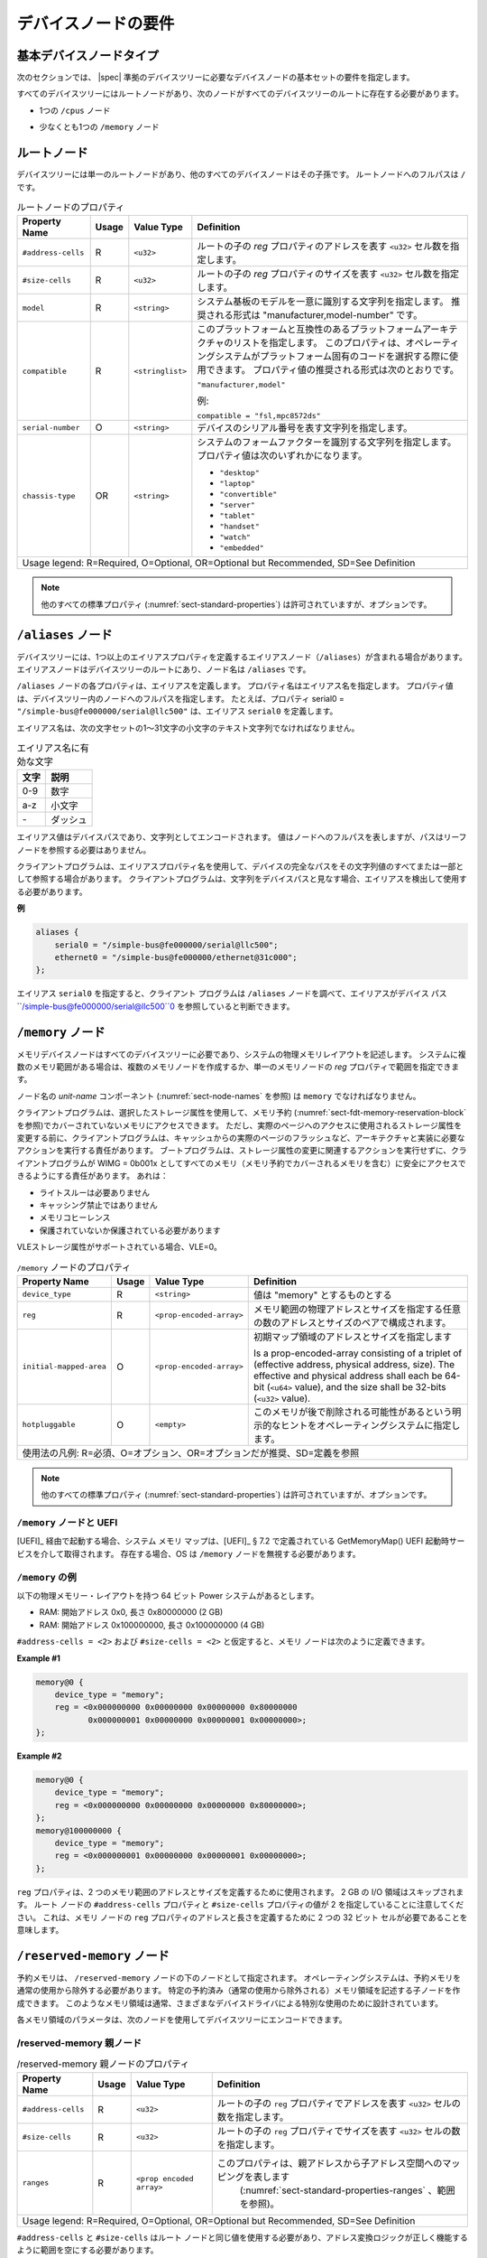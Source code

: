 .. SPDX-License-Identifier: Apache-2.0

..
   .. _chapter-device-node-requirements:

   Device Node Requirements
   ========================

.. _chapter-device-node-requirements:

デバイスノードの要件
========================

..
   Base Device Node Types
基本デバイスノードタイプ
----------------------

..
   The sections that follow specify the requirements for the base set of
   device nodes required in a |spec|-compliant devicetree.
次のセクションでは、 |spec| 準拠のデバイスツリーに必要なデバイスノードの基本セットの要件を指定します。

..
   All devicetrees shall have a root node and the following nodes shall be
   present at the root of all devicetrees:
すべてのデバイスツリーにはルートノードがあり、次のノードがすべてのデバイスツリーのルートに存在する必要があります。

..
   *  One ``/cpus`` node
*  1つの ``/cpus`` ノード 

..
   *  At least one ``/memory`` node
*  少なくとも1つの ``/memory`` ノード

..
   Root node
ルートノード 
---------

..
   The devicetree has a single root node of which all other device nodes
   are descendants. The full path to the root node is ``/``.
デバイスツリーには単一のルートノードがあり、他のすべてのデバイスノードはその子孫です。
ルートノードへのフルパスは ``/`` です。

..
   .. tabularcolumns:: | p{4cm} p{0.75cm} p{4cm} p{6.5cm} |
   .. table:: Root Node Properties

      =================== ===== ================= ===============================================
      Property Name       Usage Value Type        Definition
      =================== ===== ================= ===============================================
      ``#address-cells``  R     ``<u32>``         Specifies the number of ``<u32>`` cells to
                                                represent the address in the ``reg`` property in
                                                children of root.
      ``#size-cells``     R     ``<u32>``         Specifies the number of ``<u32>`` cells to
                                                represent the size in the ``reg`` property in
                                                children of root.
      ``model``           R     ``<string>``      Specifies a string that uniquely identifies
                                                the model of the system board. The recommended
                                                format is "manufacturer,model-number".
      ``compatible``      R     ``<stringlist>``  Specifies a list of platform architectures
                                                with which this platform is compatible. This
                                                property can be used by operating systems in
                                                selecting platform specific code. The
                                                recommended form of the property value is:

                                                ``"manufacturer,model"``

                                                For example:

                                                ``compatible = "fsl,mpc8572ds"``
      ``serial-number``   O     ``<string>``      Specifies a string representing the device's
                                                serial number.
      ``chassis-type``    OR    ``<string>``      Specifies a string that identifies the form-factor
                                                of the system. The property value can be one of:

                                                * ``"desktop"``
                                                * ``"laptop"``
                                                * ``"convertible"``
                                                * ``"server"``
                                                * ``"tablet"``
                                                * ``"handset"``
                                                * ``"watch"``
                                                * ``"embedded"``
      Usage legend: R=Required, O=Optional, OR=Optional but Recommended, SD=See Definition
      ===========================================================================================
.. tabularcolumns:: | p{4cm} p{0.75cm} p{4cm} p{6.5cm} |
.. table:: ルートノードのプロパティ

   =================== ===== ================= ===============================================
   Property Name       Usage Value Type        Definition
   =================== ===== ================= ===============================================
   ``#address-cells``  R     ``<u32>``         ルートの子の *reg* プロパティのアドレスを表す ``<u32>`` セル数を指定します。
   ``#size-cells``     R     ``<u32>``         ルートの子の *reg* プロパティのサイズを表す ``<u32>`` セル数を指定します。
   ``model``           R     ``<string>``      システム基板のモデルを一意に識別する文字列を指定します。
                                               推奨される形式は "manufacturer,model-number" です。
   ``compatible``      R     ``<stringlist>``  このプラットフォームと互換性のあるプラットフォームアーキテクチャのリストを指定します。
                                               このプロパティは、オペレーティングシステムがプラットフォーム固有のコードを選択する際に使用できます。
                                               プロパティ値の推奨される形式は次のとおりです。

                                               ``"manufacturer,model"``

                                               例:

                                               ``compatible = "fsl,mpc8572ds"``
   ``serial-number``   O     ``<string>``      デバイスのシリアル番号を表す文字列を指定します。
   ``chassis-type``    OR    ``<string>``      システムのフォームファクターを識別する文字列を指定します。
                                               プロパティ値は次のいずれかになります。

                                               * ``"desktop"``
                                               * ``"laptop"``
                                               * ``"convertible"``
                                               * ``"server"``
                                               * ``"tablet"``
                                               * ``"handset"``
                                               * ``"watch"``
                                               * ``"embedded"``
   Usage legend: R=Required, O=Optional, OR=Optional but Recommended, SD=See Definition
   ===========================================================================================


..
   .. note:: All other standard properties
      (:numref:`sect-standard-properties`) are allowed but are optional.
.. note:: 他のすべての標準プロパティ (:numref:`sect-standard-properties`) は許可されていますが、オプションです。

..
   ``/aliases`` node
``/aliases`` ノード
-----------------

..
   A devicetree may have an aliases node (``/aliases``) that defines one or
   more alias properties. The alias node shall be at the root of the devicetree
   and have the node name ``/aliases``.
デバイスツリーには、1つ以上のエイリアスプロパティを定義するエイリアスノード（``/aliases``）が含まれる場合があります。
エイリアスノードはデバイスツリーのルートにあり、ノード名は ``/aliases`` です。

..
   Each property of the ``/aliases`` node defines an alias. The property name
   specifies the alias name. The property value specifies the full path to
   a node in the devicetree. For example, the property serial0 =
   ``"/simple-bus@fe000000/serial@llc500"`` defines the alias ``serial0``.
``/aliases`` ノードの各プロパティは、エイリアスを定義します。
プロパティ名はエイリアス名を指定します。
プロパティ値は、デバイスツリー内のノードへのフルパスを指定します。
たとえば、プロパティ serial0 = ``"/simple-bus@fe000000/serial@llc500"`` は、エイリアス ``serial0`` を定義します。

..
   Alias names shall be a lowercase text strings of 1 to 31 characters from
   the following set of characters.
エイリアス名は、次の文字セットの1〜31文字の小文字のテキスト文字列でなければなりません。

..
   .. tabularcolumns:: | c p{8cm} |
   .. table:: Valid characters for alias names

      ========= ================
      Character Description
      ========= ================
      0-9       digit
      a-z       lowercase letter
      \-        dash
      ========= ================

.. tabularcolumns:: | c p{8cm} |
.. table:: エイリアス名に有効な文字

   ========= ================
   文字       説明
   ========= ================
   0-9       数字
   a-z       小文字
   \-        ダッシュ
   ========= ================


..
   An alias value is a device path and is encoded as a string. The value
   represents the full path to a node, but the path does not need to refer
   to a leaf node.
エイリアス値はデバイスパスであり、文字列としてエンコードされます。
値はノードへのフルパスを表しますが、パスはリーフノードを参照する必要はありません。 

..
   A client program may use an alias property name to refer to a full
   device path as all or part of its string value. A client program, when
   considering a string as a device path, shall detect and use the alias.
クライアントプログラムは、エイリアスプロパティ名を使用して、デバイスの完全なパスをその文字列値のすべてまたは一部として参照する場合があります。
クライアントプログラムは、文字列をデバイスパスと見なす場合、エイリアスを検出して使用する必要があります。

..
   **Example**
**例**

.. code-block:: dts

    aliases {
        serial0 = "/simple-bus@fe000000/serial@llc500";
        ethernet0 = "/simple-bus@fe000000/ethernet@31c000";
    };

..
   Given the alias ``serial0``, a client program can look at the ``/aliases`` node
   and determine the alias refers to the device path
   ``/simple-bus@fe000000/serial@llc500``.
エイリアス ``serial0`` を指定すると、クライアント プログラムは ``/aliases`` ノードを調べて、エイリアスがデバイス パス ``/simple-bus@fe000000/serial@llc500``0 を参照していると判断できます。

..
   ``/memory`` node
``/memory`` ノード
----------------

..
   A memory device node is required for all devicetrees and describes the
   physical memory layout for the system. If a system has multiple ranges
   of memory, multiple memory nodes can be created, or the ranges can be
   specified in the *reg* property of a single memory node.
メモリデバイスノードはすべてのデバイスツリーに必要であり、システムの物理メモリレイアウトを記述します。
システムに複数のメモリ範囲がある場合は、複数のメモリノードを作成するか、単一のメモリノードの *reg* プロパティで範囲を指定できます。

..
   The *unit-name* component of the node name
   (see :numref:`sect-node-names`)
   shall be ``memory``.
ノード名の *unit-name* コンポーネント (:numref:`sect-node-names` を参照) は ``memory`` でなければなりません。

..
   The client program may access memory not covered by any memory
   reservations (see :numref:`sect-fdt-memory-reservation-block`)
   using any storage attributes it chooses. However, before changing the
   storage attributes used to access a real page, the client program is
   responsible for performing actions required by the architecture and
   implementation, possibly including flushing the real page from the
   caches. The boot program is responsible for ensuring that, without
   taking any action associated with a change in storage attributes, the
   client program can safely access all memory (including memory covered by
   memory reservations) as WIMG = 0b001x. That is:
クライアントプログラムは、選択したストレージ属性を使用して、メモリ予約 (:numref:`sect-fdt-memory-reservation-block` を参照)でカバーされていないメモリにアクセスできます。
ただし、実際のページへのアクセスに使用されるストレージ属性を変更する前に、クライアントプログラムは、キャッシュからの実際のページのフラッシュなど、アーキテクチャと実装に必要なアクションを実行する責任があります。
ブートプログラムは、ストレージ属性の変更に関連するアクションを実行せずに、クライアントプログラムが WIMG = 0b001x としてすべてのメモリ（メモリ予約でカバーされるメモリを含む）に安全にアクセスできるようにする責任があります。
あれは：

..
   * not Write Through Required
   * not Caching Inhibited
   * Memory Coherence
   * Required either not Guarded or Guarded
* ライトスルーは必要ありません 
* キャッシング禁止ではありません  
* メモリコヒーレンス 
* 保護されていないか保護されている必要があります

..
   If the VLE storage attribute is supported, with VLE=0.
VLEストレージ属性がサポートされている場合、VLE=0。

..
   .. tabularcolumns:: | p{4cm} p{0.75cm} p{4cm} p{6.5cm} |
   .. table:: ``/memory`` Node Properties

      ======================= ===== ========================= ===============================================
      Property Name           Usage Value Type                Definition
      ======================= ===== ========================= ===============================================
      ``device_type``         R      ``<string>``             Value shall be "memory"
      ``reg``                 R      ``<prop-encoded-array>`` Consists of an arbitrary number of address and
                                                            size pairs that specify the physical address
                                                            and size of the memory ranges.
      ``initial-mapped-area`` O      ``<prop-encoded-array>`` Specifies the address and size of the Initial
                                                            Mapped Area

                                                            Is a prop-encoded-array consisting of a
                                                            triplet of (effective address, physical
                                                            address, size). The effective and physical
                                                            address shall each be 64-bit (``<u64>`` value),
                                                            and the size shall be 32-bits (``<u32>`` value).
      ``hotpluggable``        O      ``<empty>``              Specifies an explicit hint to the operating
                                                            system that this memory may potentially be
                                                            removed later.
      Usage legend: R=Required, O=Optional, OR=Optional but Recommended, SD=See Definition
      =======================================================================================================

.. tabularcolumns:: | p{4cm} p{0.75cm} p{4cm} p{6.5cm} |
.. table:: ``/memory`` ノードのプロパティ

   ======================= ===== ========================= ===============================================
   Property Name           Usage Value Type                Definition
   ======================= ===== ========================= ===============================================
   ``device_type``         R      ``<string>``             値は "memory" とするものとする
   ``reg``                 R      ``<prop-encoded-array>`` メモリ範囲の物理アドレスとサイズを指定する任意の数のアドレスとサイズのペアで構成されます。
   ``initial-mapped-area`` O      ``<prop-encoded-array>`` 初期マップ領域のアドレスとサイズを指定します

                                                           Is a prop-encoded-array consisting of a
                                                           triplet of (effective address, physical
                                                           address, size). The effective and physical
                                                           address shall each be 64-bit (``<u64>`` value),
                                                           and the size shall be 32-bits (``<u32>`` value).
   ``hotpluggable``        O      ``<empty>``              このメモリが後で削除される可能性があるという明示的なヒントをオペレーティングシステムに指定します。
   使用法の凡例: R=必須、O=オプション、OR=オプションだが推奨、SD=定義を参照
   =======================================================================================================

..
   .. note:: All other standard properties
      (:numref:`sect-standard-properties`) are allowed but are optional.
.. note:: 他のすべての標準プロパティ
   (:numref:`sect-standard-properties`) は許可されていますが、オプションです。


..
   ``/memory`` node and UEFI
``/memory`` ノードと UEFI
~~~~~~~~~~~~~~~~~~~~~~~~~~

..
   When booting via [UEFI]_, the system memory map is obtained via the
   GetMemoryMap() UEFI boot time service as defined in [UEFI]_ § 7.2,
   and if present, the OS must ignore any ``/memory`` nodes.
[UEFI]_ 経由で起動する場合、システム メモリ マップは、[UEFI]_ § 7.2 で定義されている GetMemoryMap() UEFI 起動時サービスを介して取得されます。
存在する場合、OS は ``/memory`` ノードを無視する必要があります。

..
   ``/memory`` Examples
``/memory`` の例
~~~~~~~~~~~~~~~~~~~~

..
   Given a 64-bit Power system with the following physical memory layout:
以下の物理メモリー・レイアウトを持つ 64 ビット Power システムがあるとします。

..
   * RAM: starting address 0x0, length 0x80000000 (2 GB)
   * RAM: starting address 0x100000000, length 0x100000000 (4 GB)
* RAM: 開始アドレス 0x0, 長さ 0x80000000 (2 GB)
* RAM: 開始アドレス 0x100000000, 長さ 0x100000000 (4 GB)

..
   Memory nodes could be defined as follows, assuming ``#address-cells = <2>``
   and ``#size-cells = <2>``.
``#address-cells = <2>`` および ``#size-cells = <2>`` と仮定すると、メモリ ノードは次のように定義できます。

**Example #1**

.. code-block:: dts

    memory@0 {
        device_type = "memory";
        reg = <0x000000000 0x00000000 0x00000000 0x80000000
               0x000000001 0x00000000 0x00000001 0x00000000>;
    };

**Example #2**

.. code-block:: dts

    memory@0 {
        device_type = "memory";
        reg = <0x000000000 0x00000000 0x00000000 0x80000000>;
    };
    memory@100000000 {
        device_type = "memory";
        reg = <0x000000001 0x00000000 0x00000001 0x00000000>;
    };

..
   The ``reg`` property is used to define the address and size of the two
   memory ranges. The 2 GB I/O region is skipped. Note that the
   ``#address-cells`` and ``#size-cells`` properties of the root node specify a
   value of 2, which means that two 32-bit cells are required to define the
   address and length for the ``reg`` property of the memory node.
``reg`` プロパティは、2 つのメモリ範囲のアドレスとサイズを定義するために使用されます。
2 GB の I/O 領域はスキップされます。
ルート ノードの ``#address-cells`` プロパティと ``#size-cells`` プロパティの値が 2 を指定していることに注意してください。
これは、メモリ ノードの ``reg`` プロパティのアドレスと長さを定義するために 2 つの 32 ビット セルが必要であることを意味します。

..
   ``/reserved-memory`` Node
``/reserved-memory`` ノード
-------------------------

..
   Reserved memory is specified as a node under the ``/reserved-memory`` node.
   The operating system shall exclude reserved memory from normal usage.
   One can create child nodes describing particular reserved (excluded from
   normal use) memory regions.
   Such memory regions are usually designed for the special usage by various
   device drivers.
予約メモリは、 ``/reserved-memory`` ノードの下のノードとして指定されます。
オペレーティングシステムは、予約メモリを通常の使用から除外する必要があります。
特定の予約済み（通常の使用から除外される）メモリ領域を記述する子ノードを作成できます。
このようなメモリ領域は通常、さまざまなデバイスドライバによる特別な使用のために設計されています。

..
   Parameters for each memory region can be encoded into the device tree
   with the following nodes:
各メモリ領域のパラメータは、次のノードを使用してデバイスツリーにエンコードできます。

..
   /reserved-memory parent node
/reserved-memory 親ノード
~~~~~~~~~~~~~~~~~~~~~~~~~~~~

..
   .. tabularcolumns:: | p{4cm} p{0.75cm} p{4cm} p{6.5cm} |
   .. table:: /reserved-memory Parent Node Properties

      =================== ===== ================= ===============================================
      Property Name       Usage Value Type        Definition
      =================== ===== ================= ===============================================
      ``#address-cells``  R     ``<u32>``         Specifies the number of ``<u32>`` cells to
                                                represent the address in the ``reg`` property in
                                                children of root.
      ``#size-cells``     R     ``<u32>``         Specifies the number of ``<u32>`` cells to
                                                represent the size in the ``reg`` property in
                                                children of root.
      ``ranges``          R     ``<prop encoded   This property represents the mapping between
                              array>``          parent address to child address spaces (see
                                                :numref:`sect-standard-properties-ranges`,
                                                ranges).
      Usage legend: R=Required, O=Optional, OR=Optional but Recommended, SD=See Definition
      ===========================================================================================

.. tabularcolumns:: | p{4cm} p{0.75cm} p{4cm} p{6.5cm} |
.. table:: /reserved-memory 親ノードのプロパティ

   =================== ===== ================= ===============================================
   Property Name       Usage Value Type        Definition
   =================== ===== ================= ===============================================
   ``#address-cells``  R     ``<u32>``         ルートの子の ``reg`` プロパティでアドレスを表す ``<u32>`` セルの数を指定します。
   ``#size-cells``     R     ``<u32>``         ルートの子の ``reg`` プロパティでサイズを表す ``<u32>`` セルの数を指定します。
   ``ranges``          R     ``<prop encoded   このプロパティは、親アドレスから子アドレス空間へのマッピングを表します
                             array>``           (:numref:`sect-standard-properties-ranges` 、範囲を参照)。
   Usage legend: R=Required, O=Optional, OR=Optional but Recommended, SD=See Definition
   ===========================================================================================

..
   ``#address-cells`` and ``#size-cells`` should use the same values as for the root node,
   and ``ranges`` should be empty so that address translation logic works correctly.
``#address-cells`` と ``#size-cells`` はルート ノードと同じ値を使用する必要があり、アドレス変換ロジックが正しく機能するように範囲を空にする必要があります。

..
   /reserved-memory/ child nodes
/reserved-memory/ 子ノード
~~~~~~~~~~~~~~~~~~~~~~~~~~~~~

..
   Each child of the reserved-memory node specifies one or more regions of
   reserved memory. Each child node may either use a ``reg`` property to
   specify a specific range of reserved memory, or a ``size`` property with
   optional constraints to request a dynamically allocated block of memory.
予約済みメモリノードの各子は、予約済みメモリの1つ以上の領域を指定します。
各子ノードは、 ``reg`` プロパティを使用して予約済みメモリの特定の範囲を指定するか、オプションの制約を使用して ``size`` プロパティを使用して動的に割り当てられたメモリブロックを要求できます。

..
   Following the generic-names recommended practice, node names should
   reflect the purpose of the node (ie. "*framebuffer*" or "*dma-pool*").
   Unit address (``@<address>``) should be appended to the name if the node
   is a static allocation.
総称名の推奨プラクティスに従って、ノード名はノードの目的（つまり、 "*framebuffer*" または "*dma-pool*"）を反映する必要があります。
ノードが静的割り当ての場合は、名前にユニットアドレス（``@<address>``）を追加する必要があります。

..
   A reserved memory node requires either a ``reg`` property for static
   allocations, or a ``size`` property for dynamics allocations.
   Dynamic allocations may use ``alignment`` and ``alloc-ranges`` properties
   to constrain where the memory is allocated from.
   If both ``reg`` and ``size`` are present, then the region is treated as a
   static allocation with the ``reg`` property taking precedence and ``size``
   is ignored.
予約メモリノードには、静的割り当ての ``reg`` プロパティ、または動的割り当ての ``size`` プロパティが必要です。
動的割り当てでは、アライメントと ``alloc-ranges`` プロパティを使用して、メモリの割り当て元を制限できます。
``reg`` と ``size`` の両方が存在する場合、領域は ``reg`` プロパティが優先される静的割り当てとして扱われ、 ``size`` は無視されます。

..
   .. tabularcolumns:: | p{4cm} p{0.75cm} p{4cm} p{6.5cm} |
   .. table:: ``/reserved-memory/`` Child Node Properties

      ======================= ===== ========================= ===============================================
      Property Name           Usage Value Type                Definition
      ======================= ===== ========================= ===============================================
      ``reg``                 O      ``<prop-encoded-array>`` Consists of an arbitrary number of address and
                                                            size pairs that specify the physical address
                                                            and size of the memory ranges.
      ``size``                O      ``<prop-encoded-array>`` Size in bytes of memory to reserve for
                                                            dynamically allocated regions.
                                                            Size of this property is based on parent node's
                                                            ``#size-cells`` property.
      ``alignment``           O      ``<prop-encoded-array>`` Address boundary for alignment of allocation.
                                                            Size of this property is based on parent node's
                                                            ``#size-cells`` property.
      ``alloc-ranges``        O      ``<prop-encoded-array>`` Specifies regions of memory that are acceptable
                                                            to allocate from.
                                                            Format is (address, length pairs) tuples in
                                                            same format as for ``reg`` properties.
      ``compatible``          O      ``<stringlist>``         May contain the following strings:

                                                            - ``shared-dma-pool``: This indicates a region of
                                                               memory meant to be used as a shared pool of DMA
                                                               buffers for a set of devices.
                                                               It can be used by an operating system to
                                                               instantiate the necessary pool management
                                                               subsystem if necessary.

                                                            - vendor specific string in the form
                                                               ``<vendor>,[<device>-]<usage>``
      ``no-map``              O      ``<empty>``              If present, indicates the operating system must
                                                            not create a virtual mapping of the region as
                                                            part of its standard mapping of system memory,
                                                            nor permit speculative access to it under any
                                                            circumstances other than under the control of
                                                            the device driver using the region.
      ``reusable``            O      ``<empty>``              The operating system can use the memory in this
                                                            region with the limitation that the device
                                                            driver(s) owning the region need to be able to
                                                            reclaim it back.
                                                            Typically that means that the operating system
                                                            can use that region to store volatile or cached
                                                            data that can be otherwise regenerated or
                                                            migrated elsewhere.
      Usage legend: R=Required, O=Optional, OR=Optional but Recommended, SD=See Definition
      =======================================================================================================
.. tabularcolumns:: | p{4cm} p{0.75cm} p{4cm} p{6.5cm} |
.. table:: ``/reserved-memory/`` 子ノードのプロパティ

   ======================= ===== ========================= ===============================================
   Property Name           Usage Value Type                Definition
   ======================= ===== ========================= ===============================================
   ``reg``                 O      ``<prop-encoded-array>`` メモリ範囲の物理アドレスとサイズを指定する任意の数のアドレスとサイズのペアで構成されます。
   ``size``                O      ``<prop-encoded-array>`` 動的に割り当てられた領域用に予約するメモリのサイズ (バイト単位)。
                                                           このプロパティのサイズは、親ノードの ``#size-cells`` プロパティに基づきます。
   ``alignment``           O      ``<prop-encoded-array>`` Address boundary for alignment of allocation.
                                                           Size of this property is based on parent node's
                                                           ``#size-cells`` property.
   ``alloc-ranges``        O      ``<prop-encoded-array>`` Specifies regions of memory that are acceptable
                                                           to allocate from.
                                                           Format is (address, length pairs) tuples in
                                                           same format as for ``reg`` properties.
   ``compatible``          O      ``<stringlist>``         May contain the following strings:

                                                           - ``shared-dma-pool``: This indicates a region of
                                                             memory meant to be used as a shared pool of DMA
                                                             buffers for a set of devices.
                                                             It can be used by an operating system to
                                                             instantiate the necessary pool management
                                                             subsystem if necessary.

                                                           - vendor specific string in the form
                                                             ``<vendor>,[<device>-]<usage>``
   ``no-map``              O      ``<empty>``              If present, indicates the operating system must
                                                           not create a virtual mapping of the region as
                                                           part of its standard mapping of system memory,
                                                           nor permit speculative access to it under any
                                                           circumstances other than under the control of
                                                           the device driver using the region.
   ``reusable``            O      ``<empty>``              The operating system can use the memory in this
                                                           region with the limitation that the device
                                                           driver(s) owning the region need to be able to
                                                           reclaim it back.
                                                           Typically that means that the operating system
                                                           can use that region to store volatile or cached
                                                           data that can be otherwise regenerated or
                                                           migrated elsewhere.
   Usage legend: R=Required, O=Optional, OR=Optional but Recommended, SD=See Definition
   =======================================================================================================

.. note:: All other standard properties
   (:numref:`sect-standard-properties`) are allowed but are optional.

..
   The ``no-map`` and ``reusable`` properties are mutually exclusive and both must
   not be used together in the same node.
``no-map`` プロパティと ``reusable`` プロパティは相互に排他的であり、両方を同じノードで一緒に使用することはできません。

..
   Linux implementation notes:
Linux の実装に関する注意事項: 

..
   - If a ``linux,cma-default`` property is present, then Linux will use the
   region for the default pool of the contiguous memory allocator.
- ``linux,cma-default`` プロパティが存在する場合、Linux は連続メモリ アロケータのデフォルトプールにリージョンを使用します。 

..
   - If a ``linux,dma-default`` property is present, then Linux will use the
   region for the default pool of the consistent DMA allocator.
- ``linux,dma-default`` プロパティが存在する場合、Linux は一貫性のある DMA アロケータのデフォルト プールにリージョンを使用します。

..
   Device node references to reserved memory
予約済みメモリへのデバイスノード参照 
~~~~~~~~~~~~~~~~~~~~~~~~~~~~~~~~~~~~~~~~~

..
   Regions in the ``/reserved-memory`` node may be referenced by other device
   nodes by adding a ``memory-region`` property to the device node.
``/reserved-memory`` ノードの領域は、デバイス ノードに ``memory-region`` プロパティを追加することで、他のデバイス ノードから参照できます。

..
   .. tabularcolumns:: | p{4cm} p{0.75cm} p{4cm} p{6.5cm} |
   .. table:: Properties for referencing reserved-memory regions

      ======================= ===== ========================= ===============================================
      Property Name           Usage Value Type                Definition
      ======================= ===== ========================= ===============================================
      ``memory-region``       O     ``<prop-encoded-array>``  phandle, specifier pairs to children of
                                                            ``/reserved-memory``
      ``memory-region-names`` O     ``<stringlist>>``         A list of names, one for each corresponding
                                                            entry in the ``memory-region`` property
      Usage legend: R=Required, O=Optional, OR=Optional but Recommended, SD=See Definition
      =======================================================================================================
.. tabularcolumns:: | p{4cm} p{0.75cm} p{4cm} p{6.5cm} |
.. table:: 予約メモリ領域を参照するためのプロパティ

   ======================= ===== ========================= ===============================================
   Property Name           Usage Value Type                Definition
   ======================= ===== ========================= ===============================================
   ``memory-region``       O     ``<prop-encoded-array>``  phandle、``/reserved-memory`` の子に対する指定子のペア
   ``memory-region-names`` O     ``<stringlist>>``         名前のリスト。 ``memory-region`` プロパティの対応するエントリごとに 1 つ
   Usage legend: R=Required, O=Optional, OR=Optional but Recommended, SD=See Definition
   =======================================================================================================

.. _sect-reserved-memory-uefi:

``/reserved-memory`` and UEFI
~~~~~~~~~~~~~~~~~~~~~~~~~~~~~
When booting via [UEFI]_, static ``/reserved-memory`` regions must
also be listed in the system memory map obtained via the GetMemoryMap()
UEFI boot time service as defined in [UEFI]_ § 7.2.
The reserved memory regions need to be included in the UEFI memory map to
protect against allocations by UEFI applications.

Reserved regions with the ``no-map`` property must be listed in the memory
map with type ``EfiReservedMemoryType``.
All other reserved regions must be listed with type ``EfiBootServicesData``.

Dynamic reserved memory regions must not be listed in the [UEFI]_ memory map
because they are allocated by the OS after exiting firmware boot services.

``/reserved-memory`` Example
~~~~~~~~~~~~~~~~~~~~~~~~~~~~

This example defines 3 contiguous regions are defined for Linux kernel:
one default of all device drivers (named ``linux,cma`` and 64MiB in size),
one dedicated to the framebuffer device (named ``framebuffer@78000000``, 8MiB), and
one for multimedia processing (named ``multimedia@77000000``, 64MiB).

.. code-block:: dts

   / {
      #address-cells = <1>;
      #size-cells = <1>;

      memory {
         reg = <0x40000000 0x40000000>;
      };

      reserved-memory {
         #address-cells = <1>;
         #size-cells = <1>;
         ranges;

         /* global autoconfigured region for contiguous allocations */
         linux,cma {
            compatible = "shared-dma-pool";
            reusable;
            size = <0x4000000>;
            alignment = <0x2000>;
            linux,cma-default;
         };

         display_reserved: framebuffer@78000000 {
            reg = <0x78000000 0x800000>;
         };

         multimedia_reserved: multimedia@77000000 {
            compatible = "acme,multimedia-memory";
            reg = <0x77000000 0x4000000>;
         };
      };

      /* ... */

      fb0: video@12300000 {
         memory-region = <&display_reserved>;
         /* ... */
      };

      scaler: scaler@12500000 {
         memory-region = <&multimedia_reserved>;
         /* ... */
      };

      codec: codec@12600000 {
         memory-region = <&multimedia_reserved>;
         /* ... */
      };
   };

``/chosen`` Node
----------------

..
   The ``/chosen`` node does not represent a real device in the system but
   describes parameters chosen or specified by the system firmware at run
   time. It shall be a child of the root node.
``/chosen`` ノードは、システム内の実際のデバイスを表すものではありませんが、実行時にシステムファームウェアによって選択または指定されたパラメーターを記述します。
ルートノードの子になります。

..
   .. tabularcolumns:: | p{4cm} p{0.75cm} p{4cm} p{6.5cm} |
   .. table:: ``/chosen`` Node Properties

      ======================= ===== ===================== ===============================================
      Property Name           Usage Value Type            Definition
      ======================= ===== ===================== ===============================================
      ``bootargs``            O     ``<string>``          A string that specifies the boot arguments for
                                                         the client program. The value could
                                                         potentially be a null string if no boot
                                                         arguments are required.
      ``stdout-path``         O     ``<string>``          A string that specifies the full path to the
                                                         node representing the device to be used for
                                                         boot console output. If the character ":" is
                                                         present in the value it terminates the path.
                                                         The value may be an alias.
                                                         If the stdin-path property is not specified,
                                                         stdout-path should be assumed to define the
                                                         input device.
      ``stdin-path``          O     ``<string>``          A string that specifies the full path to the
                                                         node representing the device to be used for
                                                         boot console input. If the character ":" is
                                                         present in the value it terminates the path.
                                                         The value may be an alias.
      Usage legend: R=Required, O=Optional, OR=Optional but Recommended, SD=See Definition
      ===================================================================================================
.. tabularcolumns:: | p{4cm} p{0.75cm} p{4cm} p{6.5cm} |
.. table:: ``/chosen`` ノードのプロパティ

   ======================= ===== ===================== ===============================================
   Property Name           Usage Value Type            Definition
   ======================= ===== ===================== ===============================================
   ``bootargs``            O     ``<string>``          クライアントプログラムのブート引数を指定する文字列。
                                                       ブート引数が不要な場合、値は潜在的に null 文字列になる可能性があります。
   ``stdout-path``         O     ``<string>``          ブートコンソール出力に使用されるデバイスを表すノードへのフルパスを指定する文字列。
                                                       値に文字 ":" が含まれている場合は、パスを終了します。
                                                       値はエイリアスである可能性があります。
                                                       stdin-path プロパティが指定されていない場合は、入力デバイスを定義するために stdout-path を想定する必要があります。
   ``stdin-path``          O     ``<string>``          ブートコンソール入力に使用されるデバイスを表すノードへのフルパスを指定する文字列。
                                                       値に文字 ":" が含まれている場合は、パスを終了します。
                                                       値はエイリアスである可能性があります。
   Usage legend: R=Required, O=Optional, OR=Optional but Recommended, SD=See Definition
   ===================================================================================================

.. note:: All other standard properties
   (:numref:`sect-standard-properties`) are allowed but are optional.


..
   **Example**
**例**

.. code-block:: dts

    chosen {
        bootargs = "root=/dev/nfs rw nfsroot=192.168.1.1 console=ttyS0,115200";
    };

..
   Older versions of devicetrees may be encountered that contain a
   deprecated form of the *stdout-path* property called *linux,stdout-path*.
   For compatibility, a client program might want to support
   *linux,stdout-path* if a *stdout-path* property is not present. The meaning
   and use of the two properties is identical.
*linux,stdout-path* と呼ばれる非推奨の形式の *stdout-path* プロパティを含む古いバージョンのデバイスツリーが検出される場合があります。
互換性のために、 *stdout-path* プロパティが存在しない場合、クライアントプログラムは *linux,stdout-path* をサポートしたい場合があります。
2つのプロパティの意味と使用法は同じです。

``/cpus`` Node Properties
-------------------------

..
   A ``/cpus`` node is required for all devicetrees. It does not represent a
   real device in the system, but acts as a container for child ``cpu`` nodes
   which represent the systems CPUs.
``/cpus`` ノードはすべてのデバイスツリーに必要です。
これは、システム内の実際のデバイスを表すものではありませんが、システムのCPUを表す子 ``cpu`` ノードのコンテナーとして機能します。

.. tabularcolumns:: | p{4cm} p{0.75cm} p{4cm} p{6.5cm} |
.. table:: ``/cpus`` Node Properties

   ======================= ===== ===================== ===============================================
   Property Name           Usage Value Type            Definition
   ======================= ===== ===================== ===============================================
   ``#address-cells``      R     ``<u32>``             The value specifies how many cells each
                                                       element of the ``reg`` property array takes in
                                                       children of this node.
   ``#size-cells``         R     ``<u32>``             Value shall be 0. Specifies that no size is
                                                       required in the ``reg`` property in children of
                                                       this node.
   Usage legend: R=Required, O=Optional, OR=Optional but Recommended, SD=See Definition
   ===================================================================================================

.. note:: All other standard properties
   (:numref:`sect-standard-properties`) are allowed but are optional.


The ``/cpus`` node may contain properties that are common across ``cpu`` nodes.
See :numref:`sect-cpus-cpu-node-properties` for details.

For an example, see :numref:`sect-cpu-node-example`.

.. _sect-cpus-cpu-node-properties:

``/cpus/cpu*`` Node Properties
------------------------------

..
   A ``cpu`` node represents a hardware execution block that is sufficiently
   independent that it is capable of running an operating system without
   interfering with other CPUs possibly running other operating systems.
``cpu`` ノードは、他のオペレーティングシステムを実行している可能性のある他のCPUに干渉することなく、オペレーティングシステムを実行できるように、十分に独立したハードウェア実行ブロックを表します。

..
   Hardware threads that share an MMU would generally be represented under
   one ``cpu`` node. If other more complex CPU topographies are designed, the
   binding for the CPU must describe the topography (e.g. threads that
   don’t share an MMU).
MMU を共有するハードウェアスレッドは、通常、1つの ``cpu`` ノードで表されます。
他のより複雑なCPUトポグラフィが設計されている場合、CPUのバインディングは、トポグラフィ（MMU を共有しないスレッドなど）を記述する必要があります。

..
   CPUs and threads are numbered through a unified number-space that should
   match as closely as possible the interrupt controller’s numbering of
   CPUs/threads.
CPUとスレッドは、割り込みコントローラーのCPU/スレッドの番号付けと可能な限り一致する必要がある統一された番号スペースを介して番号付けされます。

..
   Properties that have identical values across ``cpu`` nodes may be placed in
   the ``/cpus`` node instead. A client program must first examine a specific
   ``cpu`` node, but if an expected property is not found then it should look
   at the parent ``/cpus`` node. This results in a less verbose representation
   of properties which are identical across all CPUs.
``cpu`` ノード間で同じ値を持つプロパティは、代わりに ``/cpus`` ノードに配置できます。
クライアントプログラムは最初に特定の ``cpu`` ノードを調べる必要がありますが、期待されるプロパティが見つからない場合は、親の ``/cpus`` ノードを調べる必要があります。
これにより、すべてのCPUで同一のプロパティの表現がより簡潔になります。

..
   The node name for every CPU node should be ``cpu``.
すべてのCPUノードのノード名は ``cpu`` である必要があります。

..
   General Properties of ``/cpus/cpu*`` nodes
``/cpus/cpu*`` ノードの一般的なプロパティ
~~~~~~~~~~~~~~~~~~~~~~~~~~~~~~~~~~~~~~~~~~

..
   The following table describes the general properties of ``cpu`` nodes. Some
   of the properties described in :numref:`table-cpu-node-props` are select
   standard properties with specific applicable detail.
次の表に、 ``cpu`` ノードの一般的なプロパティを示します。
:numref:`table-cpu-node-props` で説明されているプロパティの一部は、特定の適用可能な詳細を備えた選択された標準プロパティです。

..
   .. tabularcolumns:: | p{4cm} p{0.75cm} p{4cm} p{6.5cm} |
   .. _table-cpu-node-props:
   .. table:: ``/cpus/cpu*`` Node General Properties
      :class: longtable

      ====================== ===== ================== ===============================================
      Property Name          Usage Value Type         Definition
      ====================== ===== ================== ===============================================
      ``device_type``        | R   | ``<string>``     Value shall be ``"cpu"``.
      ``reg``                R     array              The value of *reg* is a ``<prop-encoded-array>``
                                                      that defines a unique CPU/thread id for the
                                                      CPU/threads represented by the CPU node.

                                                      If a CPU supports more than one thread (i.e.
                                                      multiple streams of execution) the *reg*
                                                      property is an array with 1 element per
                                                      thread. The *#address-cells* on the ``/cpus`` node
                                                      specifies how many cells each element of the
                                                      array takes. Software can determine the number
                                                      of threads by dividing the size of *reg* by
                                                      the parent node's *#address-cells*.

                                                      If a CPU/thread can be the target of an
                                                      external interrupt the *reg* property value
                                                      must be a unique CPU/thread id that is
                                                      addressable by the interrupt controller.

                                                      If a CPU/thread cannot be the target of an
                                                      external interrupt, then *reg* must be unique
                                                      and out of bounds of the range addressed by
                                                      the interrupt controller

                                                      If a CPU/thread's PIR (pending interrupt register)
                                                      is modifiable, a client
                                                      program should modify PIR to match the *reg*
                                                      property value. If PIR cannot be modified and
                                                      the PIR value is distinct from the interrupt
                                                      controller number space, the CPUs binding may
                                                      define a binding-specific representation of
                                                      PIR values if desired.
      ``clock-frequency``    | R   | array            Specifies the current clock speed of the CPU
                                                      in Hertz. The value is a ``<prop-encoded-array>``
                                                      in one of two forms:

                                                      * A 32-bit integer consisting of one ``<u32>``
                                                      specifying the frequency.
                                                      * A 64-bit integer represented as a ``<u64>``
                                                      specifying the frequency.

      ``timebase-frequency`` | R   | array            Specifies the current frequency at which the
                                                      timebase and decrementer registers are updated
                                                      (in Hertz). The value is a
                                                      <prop-encoded-array> in one of two forms:

                                                      * A 32-bit integer consisting of one ``<u32>``
                                                      specifying the frequency.
                                                      * A 64-bit integer represented as a ``<u64>``.

      ``status``             SD    ``<string>``       A standard property describing the state of a
                                                      CPU. This property shall be present for nodes
                                                      representing CPUs in a symmetric
                                                      multiprocessing (SMP) configuration. For a CPU
                                                      node the meaning of the ``"okay"``, ``"disabled"``
                                                      and ``"fail"`` values are as follows:

                                                      ``"okay"`` :
                                                         The CPU is running.

                                                      ``"disabled"`` :
                                                         The CPU is in a quiescent state.

                                                      ``"fail"`` :
                                                         The CPU is not operational or does not exist.

                                                      A quiescent CPU is in a state where it cannot
                                                      interfere with the normal operation of other
                                                      CPUs, nor can its state be affected by the
                                                      normal operation of other running CPUs, except
                                                      by an explicit method for enabling or
                                                      re-enabling the quiescent CPU (see the
                                                      enable-method property).

                                                      In particular, a running CPU shall be able to
                                                      issue broadcast TLB invalidates without
                                                      affecting a quiescent CPU.

                                                      Examples: A quiescent CPU could be in a spin
                                                      loop, held in reset, and electrically isolated
                                                      from the system bus or in another
                                                      implementation dependent state.

                                                      A CPU with ``"fail"`` status does not affect the
                                                      system in any way.
                                                      The status is assigned to nodes for which no
                                                      corresponding CPU exists.
      ``enable-method``      | SD  | ``<stringlist>`` Describes the method by which a CPU in a
                                                      disabled state is enabled. This property is
                                                      required for CPUs with a status property with
                                                      a value of ``"disabled"``. The value consists of
                                                      one or more strings that define the method to
                                                      release this CPU. If a client program
                                                      recognizes any of the methods, it may use it.
                                                      The value shall be one of the following:

                                                      ``"spin-table"`` :
                                                         The CPU is enabled with the
                                                         spin table method defined in the |spec|.

                                                      ``"[vendor],[method]"`` :
                                                         Implementation dependent string that
                                                         describes the method by which a CPU is
                                                         released from a ``"disabled"`` state. The
                                                         required format is: ``"[vendor],[method]"``,
                                                         where vendor is a string describing the name of
                                                         the manufacturer and method is a string
                                                         describing the vendor specific mechanism.

                                                      Example: ``"fsl,MPC8572DS"``

                                                      .. note:: Other methods may be added to later
                                                         revisions of the |spec| specification.
      ``cpu-release-addr``   | SD  | ``<u64>``        The cpu-release-addr property is required for
                                                      cpu nodes that have an enable-method property
                                                      value of ``"spin-table"``. The value specifies the
                                                      physical address of a spin table entry that
                                                      releases a secondary CPU from its spin loop.
      Usage legend: R=Required, O=Optional, OR=Optional but Recommended, SD=See Definition
      ===============================================================================================
.. tabularcolumns:: | p{4cm} p{0.75cm} p{4cm} p{6.5cm} |
.. _table-cpu-node-props:
.. table:: ``/cpus/cpu*`` Node General Properties
   :class: longtable

   ====================== ===== ================== ===============================================
   Property Name          Usage Value Type         Definition
   ====================== ===== ================== ===============================================
   ``device_type``        | R   | ``<string>``     値は ``cpu`` にしなければならない。
   ``reg``                R     array              ``reg`` の値は、CPUノードによって表されるCPU/スレッドの一意のCPU/スレッドIDを定義する ``<prop-encoded-array>`` です。
   
                                                   CPUが複数のスレッド（つまり、複数の実行ストリーム）をサポートしている場合、 *reg* プロパティはスレッドごとに1つの要素を持つ配列です。
                                                   ``/cpus``ノードの *#address-cells* は、配列の各要素が取るセルの数を指定します。
                                                   ソフトウェアは、regのサイズを親ノードの *#address-cells* で割ることにより、スレッドの数を判別できます。

                                                   If a CPU/thread can be the target of an
                                                   external interrupt the *reg* property value
                                                   must be a unique CPU/thread id that is
                                                   addressable by the interrupt controller.

                                                   If a CPU/thread cannot be the target of an
                                                   external interrupt, then *reg* must be unique
                                                   and out of bounds of the range addressed by
                                                   the interrupt controller

                                                   If a CPU/thread's PIR (pending interrupt register)
                                                   is modifiable, a client
                                                   program should modify PIR to match the *reg*
                                                   property value. If PIR cannot be modified and
                                                   the PIR value is distinct from the interrupt
                                                   controller number space, the CPUs binding may
                                                   define a binding-specific representation of
                                                   PIR values if desired.
   ``clock-frequency``    | R   | array            Specifies the current clock speed of the CPU
                                                   in Hertz. The value is a ``<prop-encoded-array>``
                                                   in one of two forms:

                                                   * A 32-bit integer consisting of one ``<u32>``
                                                     specifying the frequency.
                                                   * A 64-bit integer represented as a ``<u64>``
                                                     specifying the frequency.

   ``timebase-frequency`` | R   | array            Specifies the current frequency at which the
                                                   timebase and decrementer registers are updated
                                                   (in Hertz). The value is a
                                                   <prop-encoded-array> in one of two forms:

                                                   * A 32-bit integer consisting of one ``<u32>``
                                                     specifying the frequency.
                                                   * A 64-bit integer represented as a ``<u64>``.

   ``status``             SD    ``<string>``       CPUの状態を説明する標準プロパティ。
                                                   このプロパティは、対称型マルチプロセッシング（SMP）構成のCPUを表すノードに存在します。
                                                   CPUノードの場合、 ``"okay"``, ``"disabled"``, ``"fail"`` の値の意味は次のとおりです。

                                                   ``"okay"`` :
                                                      CPUが実行されています。

                                                   ``"disabled"`` :
                                                      CPUは静止状態です。

                                                   ``"fail"`` :
                                                      CPUが動作していないか、存在しません。

                                                   静止CPUは、他のCPUの通常の動作に干渉できない状態にあり、静止CPUを有効または再度有効にする明示的な方法を除いて、他の実行中のCPUの通常の動作の影響を受けることもありません（enable-methodプロパティを参照）。

                                                   特に、実行中のCPUは、静止しているCPUに影響を与えることなく、ブロードキャストTLB無効化を発行できる必要があります。

                                                   Examples: A quiescent CPU could be in a spin
                                                   loop, held in reset, and electrically isolated
                                                   from the system bus or in another
                                                   implementation dependent state.

                                                   A CPU with ``"fail"`` status does not affect the
                                                   system in any way.
                                                   The status is assigned to nodes for which no
                                                   corresponding CPU exists.
   ``enable-method``      | SD  | ``<stringlist>`` Describes the method by which a CPU in a
                                                   disabled state is enabled. This property is
                                                   required for CPUs with a status property with
                                                   a value of ``"disabled"``. The value consists of
                                                   one or more strings that define the method to
                                                   release this CPU. If a client program
                                                   recognizes any of the methods, it may use it.
                                                   The value shall be one of the following:

                                                   ``"spin-table"`` :
                                                      The CPU is enabled with the
                                                      spin table method defined in the |spec|.

                                                   ``"[vendor],[method]"`` :
                                                      Implementation dependent string that
                                                      describes the method by which a CPU is
                                                      released from a ``"disabled"`` state. The
                                                      required format is: ``"[vendor],[method]"``,
                                                      where vendor is a string describing the name of
                                                      the manufacturer and method is a string
                                                      describing the vendor specific mechanism.

                                                   Example: ``"fsl,MPC8572DS"``

                                                   .. note:: Other methods may be added to later
                                                      revisions of the |spec| specification.
   ``cpu-release-addr``   | SD  | ``<u64>``        The cpu-release-addr property is required for
                                                   cpu nodes that have an enable-method property
                                                   value of ``"spin-table"``. The value specifies the
                                                   physical address of a spin table entry that
                                                   releases a secondary CPU from its spin loop.
   Usage legend: R=Required, O=Optional, OR=Optional but Recommended, SD=See Definition
   ===============================================================================================

.. note:: All other standard properties
   (:numref:`sect-standard-properties`) are allowed but are optional.


.. tabularcolumns:: | p{4cm} p{0.75cm} p{4cm} p{6.5cm} |
.. table:: ``/cpus/cpu*`` Node Power ISA Properties
   :class: longtable

   ============================ ===== ============== ===============================================
   Property Name                Usage Value Type     Definition
   ============================ ===== ============== ===============================================
   ``power-isa-version``        | O   | ``<string>`` A string that specifies the numerical portion
                                                     of the Power ISA version string. For example,
                                                     for an implementation complying with Power ISA
                                                     Version 2.06, the value of this property would
                                                     be ``"2.06"``.
   ``power-isa-*``              | O   | ``<empty>``  If the ``power-isa-version`` property exists, then
                                                     for each category from the Categories section
                                                     of Book I of the Power ISA version indicated,
                                                     the existence of a property named
                                                     ``power-isa-[CAT]``, where ``[CAT]`` is the
                                                     abbreviated category name with all uppercase
                                                     letters converted to lowercase, indicates that
                                                     the category is supported by the
                                                     implementation.

                                                     For example, if the power-isa-version property
                                                     exists and its value is ``"2.06"`` and the
                                                     power-isa-e.hv property exists, then the
                                                     implementation supports
                                                     [Category:Embedded.Hypervisor] as defined in
                                                     Power ISA Version 2.06.
   ``cache-op-block-size``      | SD  | ``<u32>``    Specifies the block size in bytes upon which
                                                     cache block instructions operate (e.g., dcbz).
                                                     Required if different than the L1 cache block
                                                     size.
   ``reservation-granule-size`` | SD  | ``<u32>``    Specifies the reservation granule size
                                                     supported by this processor in bytes.
   ``mmu-type``                 O     ``<string>``   Specifies the CPU’s MMU type.

                                                     Valid values are shown below:

                                                     * ``"mpc8xx"``
                                                     * ``"ppc40x"``
                                                     * ``"ppc440"``
                                                     * ``"ppc476"``
                                                     * ``"power-embedded"``
                                                     * ``"powerpc-classic"``
                                                     * ``"power-server-stab"``
                                                     * ``"power-server-slb"``
                                                     * ``"none"``
   Usage legend: R=Required, O=Optional, OR=Optional but Recommended, SD=See Definition
   =================================================================================================

.. note:: All other standard properties
   (:numref:`sect-standard-properties`) are allowed but are optional.


Older versions of devicetree may be encountered that contain a
bus-frequency property on CPU nodes. For compatibility, a client-program
might want to support bus-frequency. The format of the value is
identical to that of clock-frequency. The recommended practice is to
represent the frequency of a bus on the bus node using a clock-frequency
property.

TLB Properties
~~~~~~~~~~~~~~

The following properties of a cpu node describe the translate look-aside
buffer in the processor’s MMU.


.. tabularcolumns:: | p{4cm} p{0.75cm} p{4cm} p{6.5cm} |
.. table:: ``/cpu/cpu*`` Node Power ISA TLB Properties

   ============== ===== =========== ===============================================
   Property Name  Usage Value Type  Definition
   ============== ===== =========== ===============================================
   ``tlb-split``  SD    ``<empty>`` If present specifies that the TLB has a split
                                    configuration, with separate TLBs for
                                    instructions and data. If absent, specifies
                                    that the TLB has a unified configuration.
                                    Required for a CPU with a TLB in a split
                                    configuration.
   ``tlb-size``   SD    ``<u32>``   Specifies the number of entries in the TLB.
                                    Required for a CPU with a unified TLB for
                                    instruction and data addresses.
   ``tlb-sets``   SD    ``<u32>``   Specifies the number of associativity sets in
                                    the TLB. Required for a CPU with a unified TLB
                                    for instruction and data addresses.
   ``d-tlb-size`` SD    ``<u32>``   Specifies the number of entries in the data
                                    TLB. Required for a CPU with a split TLB
                                    configuration.
   ``d-tlb-sets`` SD    ``<u32>``   Specifies the number of associativity sets in
                                    the data TLB. Required for a CPU with a split
                                    TLB configuration.
   ``i-tlb-size`` SD    ``<u32>``   Specifies the number of entries in the
                                    instruction TLB. Required for a CPU with a
                                    split TLB configuration.
   ``i-tlb-sets`` SD    ``<u32>``   Specifies the number of associativity sets in
                                    the instruction TLB. Required for a CPU with a
                                    split TLB configuration.
   Usage legend: R=Required, O=Optional, OR=Optional but Recommended, SD=See Definition
   ================================================================================

.. note:: All other standard properties
   (:numref:`sect-standard-properties`) are allowed but are optional.


Internal (L1) Cache Properties
~~~~~~~~~~~~~~~~~~~~~~~~~~~~~~

The following properties of a cpu node describe the processor’s internal
(L1) cache.

.. tabularcolumns:: | p{4cm} p{0.75cm} p{4cm} p{6.5cm} |
.. table:: ``/cpu/cpu*`` Node Power ISA Cache Properties

   ======================= ===== ============= ===============================================
   Property Name           Usage Value Type    Definition
   ======================= ===== ============= ===============================================
   ``cache-unified``       SD    ``<empty>``   If present, specifies the cache has a unified
                                               organization. If not present, specifies that
                                               the cache has a Harvard architecture with
                                               separate caches for instructions and data.
   ``cache-size``          SD    ``<u32>``     Specifies the size in bytes of a unified
                                               cache. Required if the cache is unified
                                               (combined instructions and data).
   ``cache-sets``          SD    ``<u32>``     Specifies the number of associativity sets in
                                               a unified cache. Required if the cache is
                                               unified (combined instructions and data)
   ``cache-block-size``    SD    ``<u32>``     Specifies the block size in bytes of a unified
                                               cache. Required if the processor has a unified
                                               cache (combined instructions and data)
   ``cache-line-size``     SD    ``<u32>``     Specifies the line size in bytes of a unified
                                               cache, if different than the cache block size
                                               Required if the processor has a unified cache
                                               (combined instructions and data).
   ``i-cache-size``        SD    ``<u32>``     Specifies the size in bytes of the instruction
                                               cache. Required if the cpu has a separate
                                               cache for instructions.
   ``i-cache-sets``        SD    ``<u32>``     Specifies the number of associativity sets in
                                               the instruction cache. Required if the cpu has
                                               a separate cache for instructions.
   ``i-cache-block-size``  SD    ``<u32>``     Specifies the block size in bytes of the
                                               instruction cache. Required if the cpu has a
                                               separate cache for instructions.
   ``i-cache-line-size``   SD    ``<u32>``     Specifies the line size in bytes of the
                                               instruction cache, if different than the cache
                                               block size. Required if the cpu has a separate
                                               cache for instructions.
   ``d-cache-size``        SD    ``<u32>``     Specifies the size in bytes of the data cache.
                                               Required if the cpu has a separate cache for
                                               data.
   ``d-cache-sets``        SD    ``<u32>``     Specifies the number of associativity sets in
                                               the data cache. Required if the cpu has a
                                               separate cache for data.
   ``d-cache-block-size``  SD    ``<u32>``     Specifies the block size in bytes of the data
                                               cache. Required if the cpu has a separate
                                               cache for data.
   ``d-cache-line-size``   SD    ``<u32>``     Specifies the line size in bytes of the data
                                               cache, if different than the cache block size.
                                               Required if the cpu has a separate cache for
                                               data.
   ``next-level-cache``    SD    ``<phandle>`` If present, indicates that another level of
                                               cache exists. The value is the phandle of the
                                               next level of cache. The phandle value type is
                                               fully described in :numref:`sect-standard-properties-phandle`.
   Usage legend: R=Required, O=Optional, OR=Optional but Recommended, SD=See Definition
   ===========================================================================================

.. note:: All other standard properties
   (:numref:`sect-standard-properties`) are allowed but are optional.


Older versions of devicetrees may be encountered that contain a
deprecated form of the next-level-cache property called ``l2-cache``.
For compatibility, a client-program may wish to support ``l2-cache``
if a next-level-cache property is not present.
The meaning and use of the two properties is identical.

.. _sect-cpu-node-example:

Example
~~~~~~~

Here is an example of a ``/cpus`` node with one child cpu node:

.. code-block:: dts

    cpus {
        #address-cells = <1>;
        #size-cells = <0>;
        cpu@0 {
            device_type = "cpu";
            reg = <0>;
            d-cache-block-size = <32>; // L1 - 32 bytes
            i-cache-block-size = <32>; // L1 - 32 bytes
            d-cache-size = <0x8000>; // L1, 32K
            i-cache-size = <0x8000>; // L1, 32K
            timebase-frequency = <82500000>; // 82.5 MHz
            clock-frequency = <825000000>; // 825 MHz
        };
    };

Multi-level and Shared Cache Nodes (``/cpus/cpu*/l?-cache``)
------------------------------------------------------------

Processors and systems may implement additional levels of cache hierarchy.
For example, second-level (L2) or third-level (L3) caches.
These caches can potentially be tightly integrated to the CPU or
possibly shared between multiple CPUs.

A device node with a compatible value of ``"cache"`` describes these types
of caches.

The cache node shall define a phandle property, and all cpu nodes or
cache nodes that are associated with or share the cache each shall
contain a next-level-cache property that specifies the phandle to the
cache node.

A cache node may be represented under a CPU node or any other
appropriate location in the devicetree.

Multiple-level and shared caches are represented with the properties in
Table 3-9. The L1 cache properties are described in Table 3-8.

.. tabularcolumns:: | p{4cm} p{0.75cm} p{4cm} p{6.5cm} |
.. table:: ``/cpu/cpu*/l?-cache`` Node Power ISA Multiple-level and Shared Cache Properties

   =============== ===== ============ ===============================================
   Property Name   Usage Value Type   Definition
   =============== ===== ============ ===============================================
   ``compatible``  R     ``<string>`` A standard property. The value shall include
                                      the string ``"cache"``.
   ``cache-level`` R     ``<u32>``    Specifies the level in the cache hierarchy.
                                      For example, a level 2 cache has a value of 2.
   Usage legend: R=Required, O=Optional, OR=Optional but Recommended, SD=See Definition
   ==================================================================================

.. note:: All other standard properties
   (:numref:`sect-standard-properties`) are allowed but are optional.


Example
~~~~~~~

See the following example of a devicetree representation of two CPUs,
each with their own on-chip L2 and a shared L3.

.. code-block:: dts

    cpus {
        #address-cells = <1>;
        #size-cells = <0>;
        cpu@0 {
            device_type = "cpu";
            reg = <0>;
            cache-unified;
            cache-size = <0x8000>; // L1, 32 KB
            cache-block-size = <32>;
            timebase-frequency = <82500000>; // 82.5 MHz
            next-level-cache = <&L2_0>; // phandle to L2

            L2_0:l2-cache {
                compatible = "cache";
                cache-unified;
                cache-size = <0x40000>; // 256 KB

                cache-sets = <1024>;
                cache-block-size = <32>;
                cache-level = <2>;
                next-level-cache = <&L3>; // phandle to L3

                L3:l3-cache {
                    compatible = "cache";
                    cache-unified;
                    cache-size = <0x40000>; // 256 KB
                    cache-sets = <0x400>; // 1024
                    cache-block-size = <32>;
                    cache-level = <3>;
                };
            };
        };

        cpu@1 {
            device_type = "cpu";
            reg = <1>;
            cache-unified;
            cache-block-size = <32>;
            cache-size = <0x8000>; // L1, 32 KB
            timebase-frequency = <82500000>; // 82.5 MHz
            clock-frequency = <825000000>; // 825 MHz
            next-level-cache = <&L2_1>; // phandle to L2
            L2_1:l2-cache {
                compatible = "cache";
                cache-unified;
                cache-level = <2>;
                cache-size = <0x40000>; // 256 KB
                cache-sets = <0x400>; // 1024
                cache-line-size = <32>; // 32 bytes
                next-level-cache = <&L3>; // phandle to L3
            };
        };
    };
